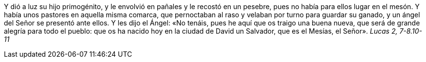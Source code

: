 Y dió a luz su hijo primogénito, y le envolvió en pañales y le recostó en un pesebre, pues no había para ellos lugar en el mesón. 
Y había unos pastores en aquella misma comarca, que pernoctaban al raso y velaban por turno para guardar su ganado, y un ángel del 
Señor se presentó ante ellos. Y les dijo el Ángel: «No tenáis, pues he aquí que os traigo una buena nueva, que será de grande alegría 
para todo el pueblo: que os ha nacido hoy en la ciudad de David un Salvador, que es el Mesías, el Señor». _Lucas 2, 7-8.10-11_